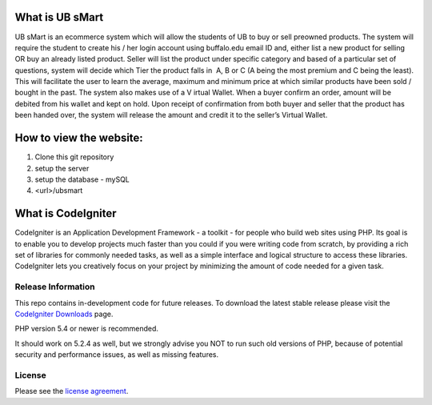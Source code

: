 ###################
What is UB sMart
###################

UB sMart is an e­commerce system which will allow the students of UB to buy or sell pre­owned products. The system will require the student to create his / her login account using buffalo.edu email ID and, either list a new product for selling OR buy an already listed product. Seller will list the product under specific category and based of a particular set of questions, system will decide which Tier the product falls in ­ A, B or C (A being the most premium and C being the least). This will facilitate the user to learn the average, maximum and minimum price at which similar products have been sold / bought in the past. The system also makes use of a V irtual Wallet. When a buyer confirm an order, amount will be debited from his wallet and kept on hold. Upon receipt of confirmation from both buyer and seller that the product has been handed over, the system will release the amount and credit it to the seller’s Virtual Wallet. 

###################
How to view the website:
###################
1) Clone this git repository
2) setup the server
3) setup the database - mySQL
4) <url>/ubsmart

###################
What is CodeIgniter
###################

CodeIgniter is an Application Development Framework - a toolkit - for people
who build web sites using PHP. Its goal is to enable you to develop projects
much faster than you could if you were writing code from scratch, by providing
a rich set of libraries for commonly needed tasks, as well as a simple
interface and logical structure to access these libraries. CodeIgniter lets
you creatively focus on your project by minimizing the amount of code needed
for a given task.

*******************
Release Information
*******************

This repo contains in-development code for future releases. To download the
latest stable release please visit the `CodeIgniter Downloads
<http://www.codeigniter.com/download>`_ page.

PHP version 5.4 or newer is recommended.

It should work on 5.2.4 as well, but we strongly advise you NOT to run
such old versions of PHP, because of potential security and performance
issues, as well as missing features.

*******
License
*******

Please see the `license
agreement <https://github.com/bcit-ci/CodeIgniter/blob/develop/user_guide_src/source/license.rst>`_.
